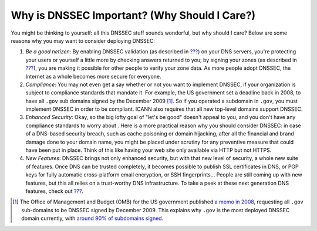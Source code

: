.. _why-is-dnssec-important:

Why is DNSSEC Important? (Why Should I Care?)
=============================================

You might be thinking to yourself: all this DNSSEC stuff sounds
wonderful, but why should I care? Below are some reasons why you may
want to consider deploying DNSSEC:

1. *Be a good netizen*: By enabling DNSSEC validation (as described in
   `??? <#dnssec-validation>`__) on your DNS servers, you're protecting
   your users or yourself a little more by checking answers returned to
   you; by signing your zones (as described in
   `??? <#dnssec-signing>`__), you are making it possible for other
   people to verify your zone data. As more people adopt DNSSEC, the
   Internet as a whole becomes more secure for everyone.

2. *Compliance*: You may not even get a say whether or not you want to
   implement DNSSEC, if your organization is subject to compliance
   standards that mandate it. For example, the US government set a
   deadline back in 2008, to have all ``.gov`` sub domains signed by the
   December 2009  [1]_. So if you operated a subdomain in ``.gov``, you
   must implement DNSSEC in order to be compliant. ICANN also requires
   that all new top-level domains support DNSSEC.

3. *Enhanced Security*: Okay, so the big lofty goal of "let's be good"
   doesn't appeal to you, and you don't have any compliance standards to
   worry about . Here is a more practical reason why you should consider
   DNSSEC: in case of a DNS-based security breach, such as cache
   poisoning or domain hijacking, after all the financial and brand
   damage done to your domain name, you might be placed under scrutiny
   for any preventive measure that could have been put in place. Think
   of this like having your web site only available via HTTP but not
   HTTPS.

4. *New Features*: DNSSEC brings not only enhanced security, but with
   that new level of security, a whole new suite of features. Once DNS
   can be trusted completely, it becomes possible to publish SSL
   certificates in DNS, or PGP keys for fully automatic cross-platform
   email encryption, or SSH fingerprints... People are still coming up
   with new features, but this all relies on a trust-worthy DNS
   infrastructure. To take a peek at these next generation DNS features,
   check out `??? <#introduction-to-dane>`__.

.. [1]
   The Office of Management and Budget (OMB) for the US government
   published `a memo in
   2008 <https://www.whitehouse.gov/sites/whitehouse.gov/files/omb/memoranda/2008/m08-23.pdf>`__,
   requesting all ``.gov`` sub-domains to be DNSSEC signed by December
   2009. This explains why ``.gov`` is the most deployed DNSSEC domain
   currently, with `around 90% of subdomains
   signed. <https://fedv6-deployment.antd.nist.gov/cgi-bin/generate-gov>`__
